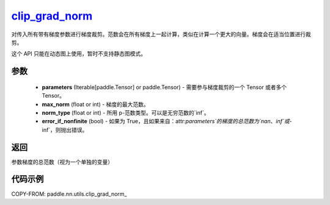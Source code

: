 .. _cn_api_nn_cn_clip_grad_norm_:

clip_grad_norm_
-------------------------------

.. py:function:: paddle.nn.utils.clip_grad_norm_(parameters, max_norm, norm_type=2.0, error_if_nonfinite=False)

对传入所有带有梯度参数进行梯度裁剪。范数会在所有梯度上一起计算，类似在计算一个更大的向量。梯度会在适当位置进行裁剪。

这个 API 只能在动态图上使用，暂时不支持静态图模式。

参数
::::::::::::

    - **parameters** (Iterable[paddle.Tensor] or paddle.Tensor) - 需要参与梯度裁剪的一个 Tensor 或者多个 Tensor。
    - **max_norm** (float or int) - 梯度的最大范数。
    - **norm_type** (float or int) - 所用 p-范数类型。可以是无穷范数的`inf`。
    - **error_if_nonfinite** (bool) - 如果为 True，且如果来自：attr:`parameters`的梯度的总范数为`nan`、`inf`或`-inf`，则抛出错误。

返回
::::::::::::
参数梯度的总范数（视为一个单独的变量）

代码示例
::::::::::::

COPY-FROM: paddle.nn.utils.clip_grad_norm_
